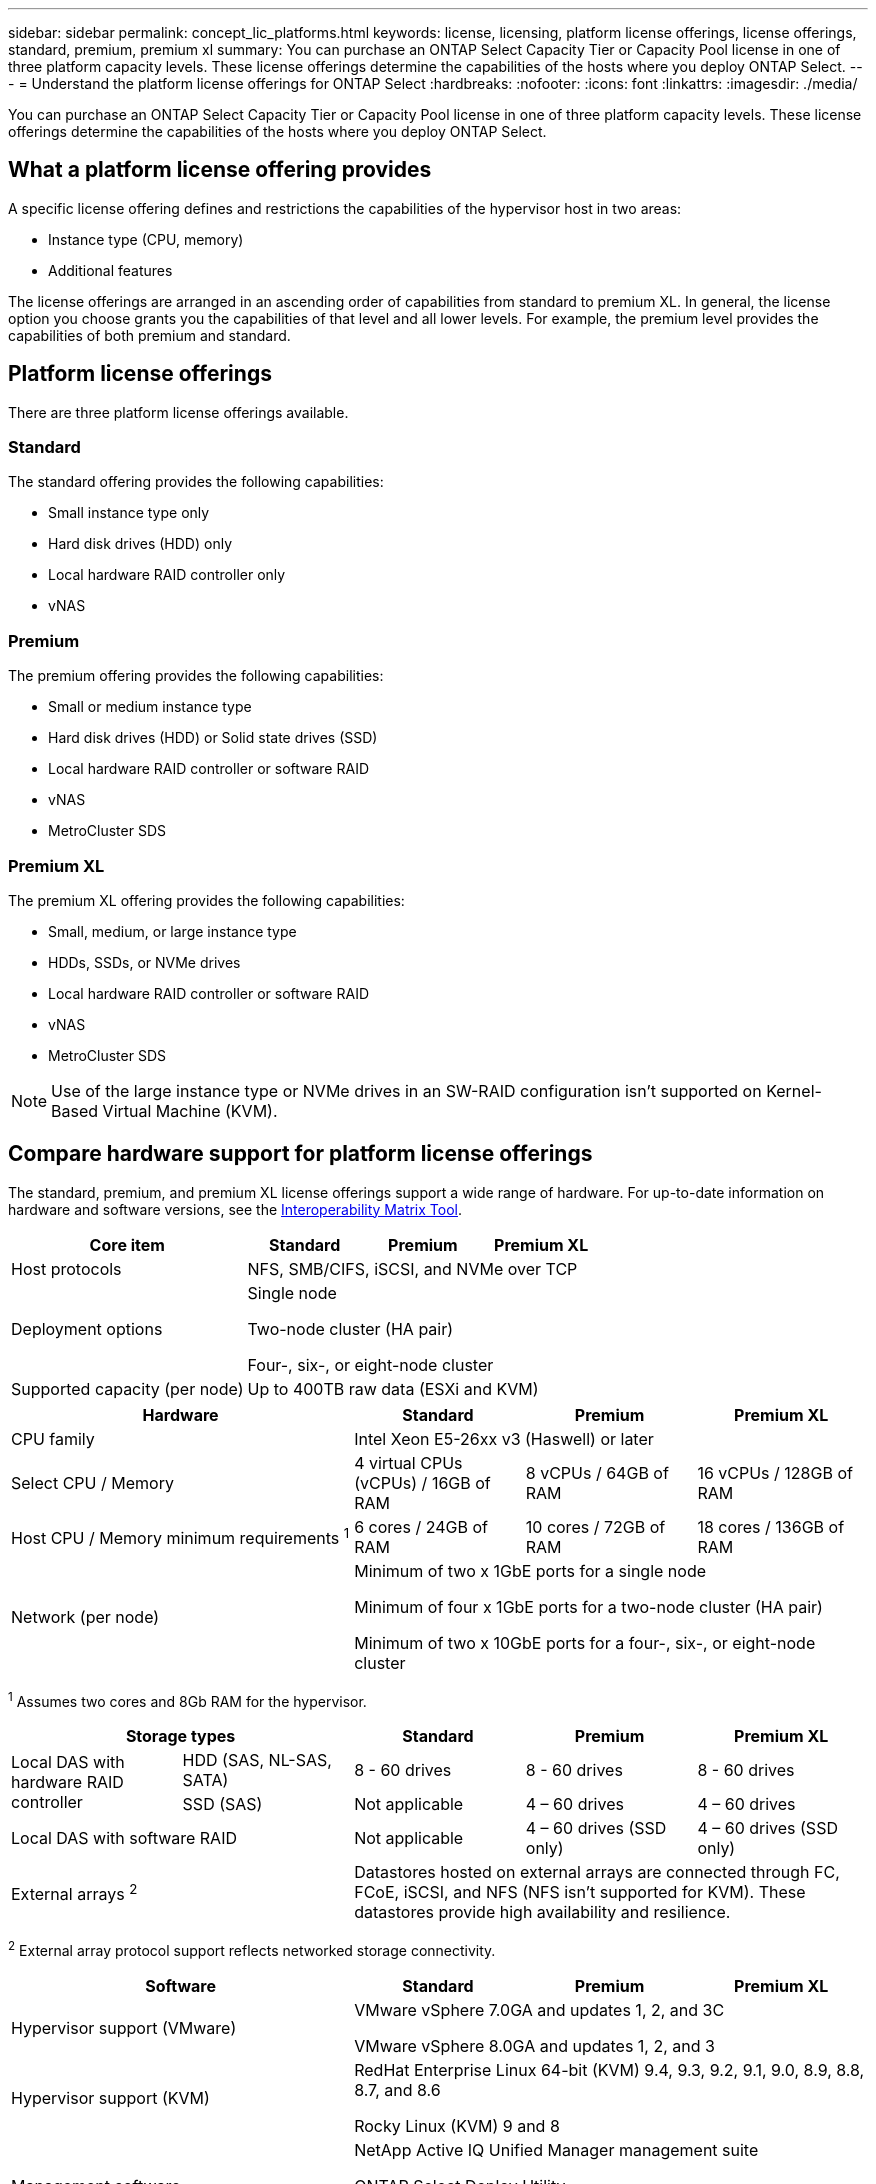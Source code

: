 ---
sidebar: sidebar
permalink: concept_lic_platforms.html
keywords: license, licensing, platform license offerings, license offerings, standard, premium, premium xl
summary: You can purchase an ONTAP Select Capacity Tier or Capacity Pool license in one of three platform capacity levels. These license offerings determine the capabilities of the hosts where you deploy ONTAP Select.
---
= Understand the platform license offerings for ONTAP Select
:hardbreaks:
:nofooter:
:icons: font
:linkattrs:
:imagesdir: ./media/

[.lead]
You can purchase an ONTAP Select Capacity Tier or Capacity Pool license in one of three platform capacity levels. These license offerings determine the capabilities of the hosts where you deploy ONTAP Select.

== What a platform license offering provides

A specific license offering defines and restrictions the capabilities of the hypervisor host in two areas:

* Instance type (CPU, memory)
* Additional features

The license offerings are arranged in an ascending order of capabilities from standard to premium XL. In general, the license option you choose grants you the capabilities of that level and all lower levels. For example, the premium level provides the capabilities of both premium and standard.

== Platform license offerings

There are three platform license offerings available.

=== Standard

The standard offering provides the following capabilities:

* Small instance type only
* Hard disk drives (HDD) only
* Local hardware RAID controller only
* vNAS

=== Premium

The premium offering provides the following capabilities:

* Small or medium instance type
* Hard disk drives (HDD) or Solid state drives (SSD)
* Local hardware RAID controller or software RAID
* vNAS
* MetroCluster SDS

=== Premium XL

The premium XL offering provides the following capabilities:

* Small, medium, or large instance type
* HDDs, SSDs, or NVMe drives
* Local hardware RAID controller or software RAID
* vNAS
* MetroCluster SDS

[NOTE]
Use of the large instance type or NVMe drives in an SW-RAID configuration isn't supported on Kernel-Based Virtual Machine (KVM).

== Compare hardware support for platform license offerings
The standard, premium, and premium XL license offerings support a wide range of hardware. For up-to-date information on hardware and software versions, see the link:https://mysupport.netapp.com/matrix/[Interoperability Matrix Tool^]. 

|===

2+h|Core item h| Standard h|Premium h| Premium XL

2+| Host protocols 
3+| NFS, SMB/CIFS, iSCSI, and NVMe over TCP
2+| Deployment options
3+| Single node

Two-node cluster (HA pair)

Four-, six-, or eight-node cluster
2+| Supported capacity (per node)
3+| Up to 400TB raw data (ESXi and KVM)
|===

|===

2+h|Hardware h| Standard h|Premium h| Premium XL
2+| CPU family 
3+| Intel Xeon E5-26xx v3 (Haswell) or later	
2+| Select CPU / Memory	
| 4 virtual CPUs (vCPUs) / 16GB of RAM	
| 8 vCPUs / 64GB of RAM	
| 16 vCPUs / 128GB of RAM
2+| Host CPU / Memory minimum requirements ^1^	
| 6 cores / 24GB of RAM	
| 10 cores / 72GB of RAM
| 18 cores / 136GB of RAM
2+| Network (per node)
3+| Minimum of two x 1GbE ports for a single node

Minimum of four x 1GbE ports for a two-node cluster (HA pair)

Minimum of two x 10GbE ports for a four-, six-, or eight-node cluster
|===

^1^ Assumes two cores and 8Gb RAM for the hypervisor.

|===

2+h| Storage types h| Standard h|Premium h| Premium XL
.2+a| Local DAS with hardware RAID controller

| HDD (SAS, NL-SAS, SATA)
| 8 - 60 drives
| 8 - 60 drives
| 8 - 60 drives
| SSD (SAS)
| Not applicable	
| 4 – 60 drives	
| 4 – 60 drives
2+| Local DAS with software RAID
| Not applicable
| 4 – 60 drives (SSD only)
| 4 – 60 drives (SSD only)
2+| External arrays ^2^
3+| Datastores hosted on external arrays are connected through FC, FCoE, iSCSI, and NFS (NFS isn't supported for KVM). These datastores provide high availability and resilience.
|===

^2^ External array protocol support reflects networked storage connectivity.

|===

2+h| Software h| Standard h|Premium h| Premium XL
2+|Hypervisor support (VMware)
3+| VMware vSphere 7.0GA and updates 1, 2, and 3C 

VMware vSphere 8.0GA and updates 1, 2, and 3
2+| Hypervisor support (KVM)
3+| RedHat Enterprise Linux 64-bit (KVM) 9.4, 9.3, 9.2, 9.1, 9.0, 8.9, 8.8, 8.7, and 8.6 

Rocky Linux (KVM) 9 and 8
2+| Management software
3+| NetApp Active IQ Unified Manager management suite

ONTAP Select Deploy Utility

SnapCenter (optional)

|===

// 2025 FEB 18, ONTAPDOC-2678
// 2023-09-26, ONTAPDOC-1204
// 2023-12-12, ONTAPDOC-1525
